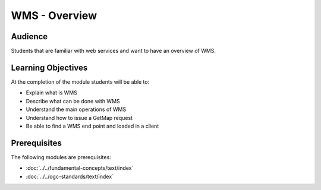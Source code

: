 WMS - Overview
==============

Audience
--------
Students that are familiar with web services and want to have an overview of WMS.

Learning Objectives
-------------------

At the completion of the module students will be able to:

- Explain what is WMS
- Describe what can be done with WMS
- Understand the main operations of WMS
- Understand how to issue a GetMap request
- Be able to find a WMS end point and loaded in a client


Prerequisites
-------------

The following modules are prerequisites:
 
- :doc:`../../fundamental-concepts/text/index`
- :doc:`../../ogc-standards/text/index`



